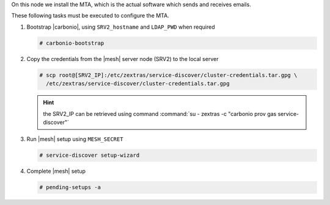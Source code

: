 .. SPDX-FileCopyrightText: 2022 Zextras <https://www.zextras.com/>
..
.. SPDX-License-Identifier: CC-BY-NC-SA-4.0

.. srv3 - MTA - mailsystem
   
On this node we install the MTA, which is the actual software which
sends and receives emails.

.. tab-set::

   .. tab-item:: Ubuntu
      :sync: ubuntu

      .. code:: console

         # apt install service-discover-agent carbonio-mta
 
   .. tab-item:: RHEL
      :sync: rhel

      .. code:: console

         # dnf install service-discover-agent carbonio-mta

These following tasks must be executed to configure the MTA.

#. Bootstrap |carbonio|, using ``SRV2_hostname`` and ``LDAP_PWD`` when
   required

   .. code:: console

      # carbonio-bootstrap

#. Copy the credentials from the |mesh| server node (SRV2) to the
   local server

   .. code:: console

      # scp root@[SRV2_IP]:/etc/zextras/service-discover/cluster-credentials.tar.gpg \
        /etc/zextras/service-discover/cluster-credentials.tar.gpg

   .. hint:: the SRV2_IP can be retrieved using command :command:`su -
      zextras -c "carbonio prov gas service-discover"`

#. Run |mesh| setup using ``MESH_SECRET``

   .. code:: console

      # service-discover setup-wizard

#. Complete |mesh| setup

   .. code:: console

      # pending-setups -a

.. card::

   Values used in the next steps
   ^^^^

   * ``MTA_IP``: the IP address of this node
